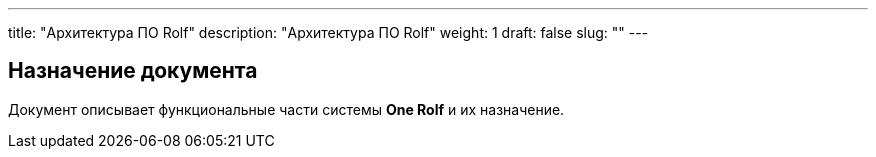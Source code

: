 ---
title: "Архитектура ПО Rolf"
description: "Архитектура ПО Rolf"
weight: 1
draft: false
slug: ""
---

== Назначение документа

Документ описывает функциональные части системы *One Rolf* и их назначение.


// Отдельный ресурс для хранения общей документации по всем направлениям, а также инструкций и других справочных материалов.